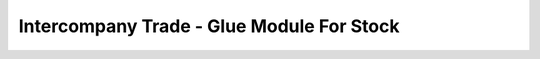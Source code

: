 ==========================================
Intercompany Trade - Glue Module For Stock
==========================================

